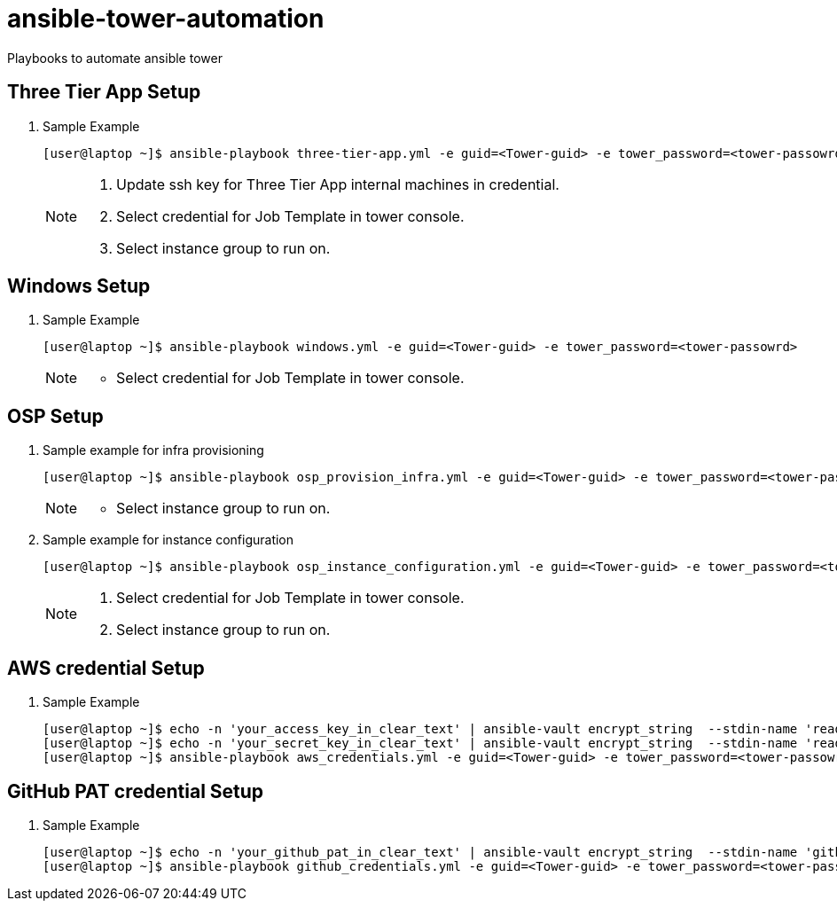 # ansible-tower-automation
Playbooks to automate ansible tower


== Three Tier App Setup

. Sample Example
+
[source,text]
----
[user@laptop ~]$ ansible-playbook three-tier-app.yml -e guid=<Tower-guid> -e tower_password=<tower-passowrd> -e app_guid=<3TierApp-GUID>
----
+
[NOTE]
====
    . Update ssh key for Three Tier App internal machines in credential.
    . Select credential for Job Template in tower console.
    . Select instance group to run on.
====

== Windows Setup
. Sample Example
+
[source,text]
----
[user@laptop ~]$ ansible-playbook windows.yml -e guid=<Tower-guid> -e tower_password=<tower-passowrd>
----
+
[NOTE]
====
     *  Select credential for Job Template in tower console.
====

== OSP Setup

. Sample example for infra provisioning 
+
[source,text]
----
[user@laptop ~]$ ansible-playbook osp_provision_infra.yml -e guid=<Tower-guid> -e tower_password=<tower-passowrd> 
----
+
[NOTE]
====
     *  Select instance group to run on.
====

. Sample example for instance configuration
+
[source,text]
----
[user@laptop ~]$ ansible-playbook osp_instance_configuration.yml -e guid=<Tower-guid> -e tower_password=<tower-passowrd>
----
+
[NOTE]
====
    . Select credential for Job Template in tower console.
    . Select instance group to run on.
====

== AWS credential Setup
. Sample Example
+
[source,text]
----
[user@laptop ~]$ echo -n 'your_access_key_in_clear_text' | ansible-vault encrypt_string  --stdin-name 'readonly_access_key'
[user@laptop ~]$ echo -n 'your_secret_key_in_clear_text' | ansible-vault encrypt_string  --stdin-name 'readonly_secret_key'
[user@laptop ~]$ ansible-playbook aws_credentials.yml -e guid=<Tower-guid> -e tower_password=<tower-passowrd> --ask-vault-pass
----

== GitHub PAT credential Setup
. Sample Example
+
[source,text]
----
[user@laptop ~]$ echo -n 'your_github_pat_in_clear_text' | ansible-vault encrypt_string  --stdin-name 'github_pat'
[user@laptop ~]$ ansible-playbook github_credentials.yml -e guid=<Tower-guid> -e tower_password=<tower-passowrd> --ask-vault-pass
----
